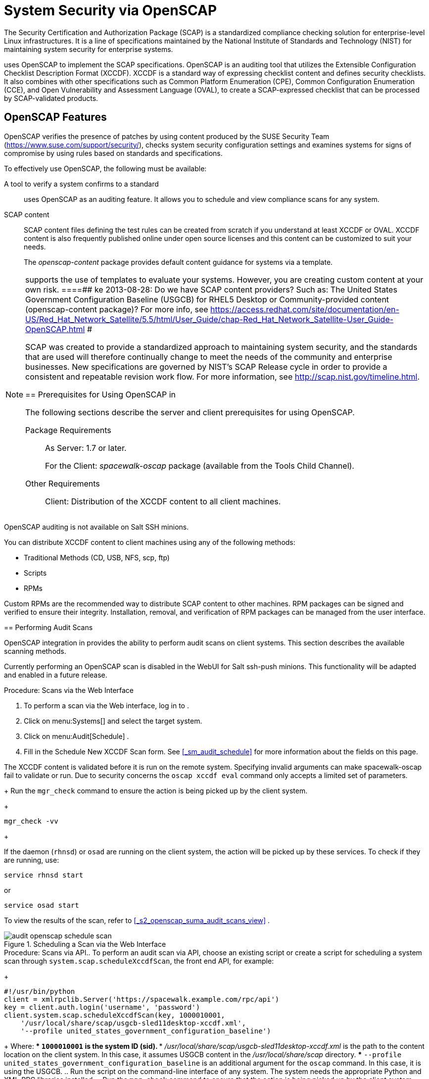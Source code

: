 [[_ch_openscap]]
= System Security via OpenSCAP


The Security Certification and Authorization Package (SCAP) is a standardized compliance checking solution for enterprise-level Linux infrastructures.
It is a line of specifications maintained by the National Institute of Standards and Technology (NIST) for maintaining system security for enterprise systems. 

uses OpenSCAP to implement the SCAP specifications.
OpenSCAP is an auditing tool that utilizes the Extensible Configuration Checklist Description Format (XCCDF). XCCDF is a standard way of expressing checklist content and defines security checklists.
It also combines with other specifications such as Common Platform Enumeration (CPE), Common Configuration Enumeration (CCE), and Open Vulnerability and Assessment Language (OVAL), to create a SCAP-expressed checklist that can be processed by SCAP-validated products. 

[[_s1_openscap_features]]
== OpenSCAP Features


OpenSCAP verifies the presence of patches by using content produced by the SUSE Security Team (https://www.suse.com/support/security/), checks system security configuration settings and examines systems for signs of compromise by using rules based on standards and specifications. 

To effectively use OpenSCAP, the following must be available: 

A tool to verify a system confirms to a standard::
uses OpenSCAP as an auditing feature.
It allows you to schedule and view compliance scans for any system. 

SCAP content::
SCAP content files defining the test rules can be created from scratch if you understand at least XCCDF or OVAL.
XCCDF content is also frequently published online under open source licenses and this content can be customized to suit your needs. 
+
The [path]_openscap-content_
package provides default content guidance for systems via a template. 

[NOTE]
====
supports the use of templates to evaluate your systems.
However, you are creating custom content at your own risk. 
====##
 ke 2013-08-28: Do we have SCAP content providers? Such as: The United States Government
   Configuration Baseline (USGCB) for RHEL5 Desktop or Community-provided content (openscap-content
   package)? For more info, see
   https://access.redhat.com/site/documentation/en-US/Red_Hat_Network_Satellite/5.5/html/User_Guide/chap-Red_Hat_Network_Satellite-User_Guide-OpenSCAP.html #


SCAP was created to provide a standardized approach to maintaining system security, and the standards that are used will therefore continually change to meet the needs of the community and enterprise businesses.
New specifications are governed by NIST's SCAP Release cycle in order to provide a consistent and repeatable revision work flow.
For more information, see http://scap.nist.gov/timeline.html. 

[[_s1_openscap_suma_prerq]]
== Prerequisites for Using OpenSCAP in 


The following sections describe the server and client prerequisites for using OpenSCAP. 

Package Requirements::
As Server:  1.7 or later. 
+
For the Client: [path]_spacewalk-oscap_
package (available from the Tools Child Channel). 

Other Requirements::
Client: Distribution of the XCCDF content to all client machines. 

.OpenSCAP Auditing Availability
[NOTE]
====
OpenSCAP auditing is not available on Salt SSH minions. 
====


You can distribute XCCDF content to client machines using any of the following methods: 

* Traditional Methods (CD, USB, NFS, scp, ftp) 
* Scripts 
* RPMs 


Custom RPMs are the recommended way to distribute SCAP content to other machines.
RPM packages can be signed and verified to ensure their integrity.
Installation, removal, and verification of RPM packages can be managed from the user interface. 

[[_s2_openscap_suma_audit_scans]]
== Performing Audit Scans


OpenSCAP integration in  provides the ability to perform audit scans on client systems.
This section describes the available scanning methods. 

.OpenSCAP Scans via Salt ssh-push Minions
[IMPORTANT]
====
Currently performing an OpenSCAP scan is disabled in the WebUI for Salt ssh-push minions.
This functionality will be adapted and enabled in a future release.
====

.Procedure: Scans via the Web Interface
. To perform a scan via the Web interface, log in to . 
. Click on menu:Systems[] and select the target system. 
. Click on menu:Audit[Schedule] . 
. Fill in the Schedule New XCCDF Scan form. See <<_sm_audit_schedule>> for more information about the fields on this page. 
+

[WARNING]
====
The XCCDF content is validated before it is run on the remote system.
Specifying invalid arguments can make spacewalk-oscap fail to validate or run.
Due to security concerns the `oscap xccdf eval` command only accepts a limited set of parameters. 
====
+
Run the `mgr_check` command to ensure the action is being picked up by the client system. 
+

----
mgr_check -vv
----
+

[NOTE]
====
If the  daemon (``rhnsd``) or `osad` are running on the client system, the action will be picked up by these services.
To check if they are running, use: 

----
service rhnsd start
----

or 

----
service osad start
----
====


To view the results of the scan, refer to <<_s2_openscap_suma_audit_scans_view>>
. 

.Scheduling a Scan via the Web Interface
image::audit_openscap_schedule_scan.png[]


.Procedure: Scans via API.. To perform an audit scan via API, choose an existing script or create a script for scheduling a system scan through ``system.scap.scheduleXccdfScan``, the front end API, for example: 
+

----
#!/usr/bin/python
client = xmlrpclib.Server('https://spacewalk.example.com/rpc/api')
key = client.auth.login('username', 'password')
client.system.scap.scheduleXccdfScan(key, 1000010001,
    '/usr/local/share/scap/usgcb-sled11desktop-xccdf.xml',
    '--profile united_states_government_configuration_baseline')
----
+
Where: 
*** `1000010001` is the system ID (sid). 
*** [path]_/usr/local/share/scap/usgcb-sled11desktop-xccdf.xml_ is the path to the content location on the client system. In this case, it assumes USGCB content in the [path]_/usr/local/share/scap_ directory. 
*** [option]``--profile united_states_government_configuration_baseline`` is an additional argument for the `oscap` command. In this case, it is using the USGCB. 
.. Run the script on the command-line interface of any system. The system needs the appropriate Python and XML-RPC libraries installed. 
.. Run the `mgr_check` command to ensure that the action is being picked up by the client system. 
+

----
mgr_check -vv
----
+
If the  daemon (``rhnsd``) or `osad` are running on the client system, the action will be picked up by these services.
To check if they are running, use: 
+

----
service rhnsd start
----
+
or 
+

----
service osad start
----


.Enabling Upload of Detailed SCAP Files
[NOTE]
====
To make sure detailed information about the scan will be available, activate the upload of detailed SCAP files on the clients to be evaluated.
On the menu:Admin[]
 page, click on menu:Organization[]
 and select one.
Click on the menu:Configuration[]
 tab and check menu:Enable Upload Of Detailed SCAP Files[]
.
This feature generates an additional HTML version when you run a scan.
The results will show an extra line like: ``Detailed Results: xccdf-report.html xccdf-results.xml
     scap-yast2sec-oval.xml.result.xml``. 
====

[[_s2_openscap_suma_audit_scans_view]]
== Viewing SCAP Results


There are three methods of viewing the results of finished scans: 
*** Via the Web interface. Once the scan has finished, the results should show up on the menu:Audit[] tab of a specific system. This page is discussed in <<_s2_openscap_suma_pages>> . 
*** Via the API functions in handler ``system.scap``. 
*** Via the `spacewalk-report` command as follows: 
+

----
spacewalk-report system-history-scap
spacewalk-report scap-scan
spacewalk-report scap-scan-results
----


[[_s2_openscap_suma_pages]]
== OpenSCAP  Web Interface


The following sections describe the tabs in the  Web interface that provide access to OpenSCAP and its features. 

=== OpenSCAP Scans Page


Click the menu:Audit[]
 tab on the top navigation bar, then OpenSCAP on the left.
Here you can view, search for, and compare completed OpenSCAP scans. 

==== menu:OpenSCAP[]menu:All Scans[]

menu:All Scans[]
 is the default page that appears on the menu:Audit[OpenSCAP]
 page.
Here you see all the completed OpenSCAP scans you have permission to view.
Permissions for scans are derived from system permissions. 

For each scan, the following information is displayed: 

System:::
the scanned system. 

XCCDF Profile:::
the evaluated profile. 

Completed:::
time of completion. 

Satisfied:::
number of rules satisfied.
A rule is considered to be satisfied if the result of the evaluation is either Pass or Fixed. 

Dissatisfied:::
number of rules that were not satisfied.
A rule is considered Dissatisfied if the result of the evaluation is a Fail. 

Unknown:::
number of rules which failed to evaluate.
A rule is considered to be Unknown if the result of the evaluation is an Error, Unknown or Not Checked. 


The evaluation of XCCDF rules may also return status results like ``Informational``, ``Not Applicable``, or not ``Selected``.
In such cases, the given rule is not included in the statistics on this page.
See menu:System Details[Audit]
 for information on these types of results. 

==== menu:OpenSCAP[]menu:XCCDF Diff[]


XCCDF Diff is an application that visualizes the comparison of two XCCDF scans.
It shows metadata for two scans as well as the lists of results. 

Click the appropriate icon on the Scans page to access the diff output of similar scans.
Alternatively, specify the ID of scans you want to compare. 

Items that show up in only one of the compared scans are considered to be "varying". Varying items are always highlighted in beige.
There are three possible comparison modes: 

Full Comparison::
all the scanned items. 

Only Changed Items:::
items that have changed. 

Only Invariant:::
unchanged or similar items. 

==== menu:OpenSCAP[]menu:Advanced Search[]


Use the Advanced Search page to search through your scans according to specified criteria including: 
*** rule results, 
*** targeted machine, 
*** time frame of the scan. 


.OpenSCAP Advanced Search
image::audit_openscap_advanced_search.png[]


The search either returns a list of results or a list of scans, which are included in the results. 

[[_sm_audit_page]]
=== Systems Audit Page


To display a system's audit page, click menu:Systems[system_name > Audit]
.
Use this page to schedule and view compliance scans for a particular system.
Scans are performed by the OpenSCAP tool, which implements NIST's standard Security Content Automation Protocol (SCAP). Before you scan a system, make sure that the SCAP content is prepared and all prerequisites in <<_s1_openscap_suma_prerq>>
 are met. 

==== List Scans

This subtab lists a summary of all scans completed on the system.
The following columns are displayed: 

XCCDF Test Result::
The scan test result name, which provides a link to the detailed results of the scan. 

Completed::
The exact time the scan finished. 

Compliance::
The unweighted pass/fail ratio of compliance based on the Standard used. 

P::
Number of checks that passed. 

F::
Number of checks that failed. 

E::
Number of errors that occurred during the scan. 

U::
Unknown. 

N::
Not applicable to the machine. 

K::
Not checked. 

S::
Not Selected. 

I::
Informational. 

X::
Fixed. 

Total::
Total number of checks. 


Each entry starts with an icon indicating the results of a comparison to a previous similar scan.
The icons indicate the following: 
*** "RHN List Checked" Icon -- no difference between the compared scans. 
*** "RHN List Alert" Icon -- arbitrary differences between the compared scans. 
*** "RHN List Error" Icon -- major differences between the compared scans. Either there are more failures than the previous scan or less passes 
*** "RHN List Check In" Icon -- no comparable scan was found, therefore, no comparison was made. 


To find out what has changed between two scans in more detail, select the ones you are interested in and click menu:Compare Selected Scans[]
.
To delete scans that are no longer relevant, select those and click on menu:Remove Selected Scans[]
.
Scan results can also be downloaded in CSV format. 

==== Scan Details


The Scan Details page contains the results of a single scan.
The page is divided into two sections: 

Details of the XCCDF Scan::
This section displays various details about the scan, including: 
*** File System Path: the path to the XCCDF file used for the scan. 
*** Command-line Arguments: any additional command-line arguments that were used. 
*** Profile Identifier: the profile identifier used for the scan. 
*** Profile Title: the title of the profile used for the scan. 
*** Scan's Error output: any errors encountered during the scan. 

XCCDF Rule Results::
The rule results provide the full list of XCCDF rule identifiers, identifying tags, and the result for each of these rule checks.
This list can be filtered by a specific result. 

[[_sm_audit_schedule]]
==== Schedule Page


Use the Schedule New XCCDF Scan page to schedule new scans for specific machines.
Scans occur at the system's next scheduled check-in that occurs after the date and time specified.
The following fields can be configured: 

Command-line Arguments:::
Optional arguments to the `oscap` command, either: 
*** ``--profile PROFILE``: Specifies a particular profile from the XCCDF document. 
+ 
Profiles are determined by the Profile tag in the XCCDF XML file.
Use the `oscap` command to see a list of profiles within a given XCCDF file, for example: 
+

----
# oscap info /usr/local/share/scap/dist_sles12_scap-sles12-oval.xml
Document type: XCCDF Checklist
Checklist version: 1.1
Status: draft
Generated: 2015-12-12
Imported: 2016-02-15T22:09:33
Resolved: false
Profiles: SLES12-Default
----
+
If not specified, the default profile is used.
Some early versions of OpenSCAP in require that you use the `--profile` option or the scan will fail. 
*** ``--skip-valid``: Do not validate input and output files. You can use this option to bypass the file validation process if you do not have well-formed XCCDF content. 

Path to XCCDF Document:::
This is a required field.
The path parameter points to the XCCDF content location on the client system.
For example: [path]_/usr/local/share/scap/dist_sles12_scap-sles12-oval.xml_
+


[WARNING]
====
The XCCDF content is validated before it is run on the remote system.
Specifying invalid arguments can cause `spacewalk-oscap` to fail to validate or run.
Due to security concerns, the `oscap xccdf eval` command only accepts a limited set of parameters. 
====

For information about how to schedule scans using the , refer to <<_pro_os_suma_audit_scans_webui>>
. 